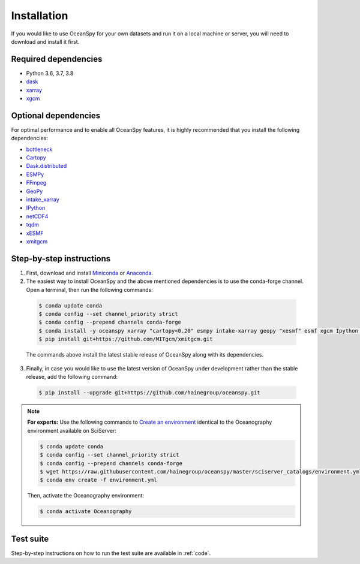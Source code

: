 .. _installation:

============
Installation
============

If you would like to use OceanSpy for your own datasets and run it on a local machine or server, you will need to download and install it first.

Required dependencies
---------------------

* Python 3.6, 3.7, 3.8
* dask_
* xarray_
* xgcm_

Optional dependencies
---------------------

For optimal performance and to enable all OceanSpy features, it is highly recommended that you install the following dependencies:

* bottleneck_  
* Cartopy_  
* Dask.distributed_  
* ESMPy_  
* FFmpeg_  
* GeoPy_  
* intake_xarray_  
* IPython_  
* netCDF4_  
* tqdm_  
* xESMF_  
* xmitgcm_  

Step-by-step instructions
-------------------------

1. First, download and install Miniconda_ or Anaconda_.

2. The easiest way to install OceanSpy and the above mentioned dependencies is to use the conda-forge channel. Open a terminal, then run the following commands:

  .. code-block:: bash
    
    $ conda update conda
    $ conda config --set channel_priority strict
    $ conda config --prepend channels conda-forge
    $ conda install -y oceanspy xarray "cartopy<0.20" esmpy intake-xarray geopy "xesmf" esmf xgcm Ipython tqdm ffmpeg aiohttp pandas
    $ pip install git+https://github.com/MITgcm/xmitgcm.git

  The commands above install the latest stable release of OceanSpy along with its dependencies.

3. Finally, in case you would like to use the latest version of OceanSpy under development rather than the stable release, add the following command:

  .. code-block:: bash

    $ pip install --upgrade git+https://github.com/hainegroup/oceanspy.git


.. note::
		
	**For experts:** Use the following commands to `Create an environment`_ identical to the Oceanography environment available on SciServer:

	.. code-block:: bash

		$ conda update conda
		$ conda config --set channel_priority strict
		$ conda config --prepend channels conda-forge
		$ wget https://raw.githubusercontent.com/hainegroup/oceanspy/master/sciserver_catalogs/environment.yml
		$ conda env create -f environment.yml

	Then, activate the Oceanography environment:

	.. code-block:: bash

		$ conda activate Oceanography

Test suite
----------
Step-by-step instructions on how to run the test suite are available in :ref:`code`.

.. _xarray: http://xarray.pydata.org
.. _dask: https://dask.org
.. _xgcm: https://xgcm.readthedocs.io
.. _Anaconda: https: //www.anaconda.com/
.. _Miniconda: https: //docs.conda.io/
.. _bottleneck: https://github.com/kwgoodman/bottleneck
.. _Cartopy: https://scitools.org.uk/cartopy
.. _Dask.distributed: http://distributed.dask.org
.. _ESMPy: https://www.earthsystemcog.org/projects/esmpy/
.. _FFmpeg: https://ffmpeg.org/
.. _GeoPy: https://github.com/geopy/geopy
.. _intake_xarray: https://github.com/intake/intake-xarray
.. _IPython: https://ipython.org/
.. _netCDF4: https://unidata.github.io/netcdf4-python
.. _tqdm: https://tqdm.github.io/
.. _xESMF: https://xesmf.readthedocs.io/
.. _xmitgcm: https://xmitgcm.readthedocs.io/
.. _`Create an environment`: https://docs.conda.io/projects/conda/en/latest/user-guide/tasks/manage-environments.html#creating-an-environment-from-an-environment-yml-file
